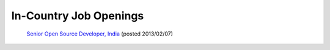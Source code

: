 In-Country Job Openings
=======================

 `Senior Open Source Developer, India <https://wiki.ihris.org/mediawiki/upload/SrOpenSourceDev.pdf>`_  (posted 2013/02/07)

